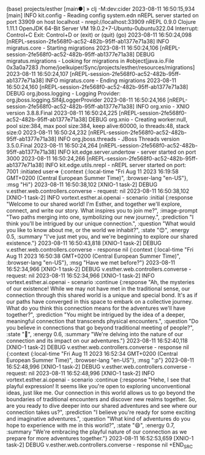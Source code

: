 #+BEGIN_SRC zsh
(base) projects/esther [main●] » clj -M:dev:cider
2023-08-11 16:50:15,934 [main] INFO  kit.config - Reading config system.edn
nREPL server started on port 33909 on host localhost - nrepl://localhost:33909
nREPL 0.9.0
Clojure 1.11.1
OpenJDK 64-Bit Server VM 19.0.2+7-Ubuntu-0ubuntu322.04
Interrupt: Control+C
Exit:      Control+D or (exit) or (quit)
(go)
2023-08-11 16:50:24,098 [nREPL-session-2fe568f0-ac52-482b-95ff-ab1377e71a38] INFO  migratus.core - Starting migrations
2023-08-11 16:50:24,106 [nREPL-session-2fe568f0-ac52-482b-95ff-ab1377e71a38] DEBUG migratus.migrations - Looking for migrations in #object[java.io.File 0x3a0a7283 /home/joelkuiper/Sync/projects/esther/resources/migrations]
2023-08-11 16:50:24,107 [nREPL-session-2fe568f0-ac52-482b-95ff-ab1377e71a38] INFO  migratus.core - Ending migrations
2023-08-11 16:50:24,160 [nREPL-session-2fe568f0-ac52-482b-95ff-ab1377e71a38] DEBUG org.jboss.logging - Logging Provider: org.jboss.logging.Slf4jLoggerProvider
2023-08-11 16:50:24,166 [nREPL-session-2fe568f0-ac52-482b-95ff-ab1377e71a38] INFO  org.xnio - XNIO version 3.8.8.Final
2023-08-11 16:50:24,225 [nREPL-session-2fe568f0-ac52-482b-95ff-ab1377e71a38] DEBUG org.xnio - Creating worker:null, pool size:384, max pool size:384, keep alive:60000, io threads:48, stack size:0
2023-08-11 16:50:24,232 [nREPL-session-2fe568f0-ac52-482b-95ff-ab1377e71a38] INFO  org.jboss.threads - JBoss Threads version 3.5.0.Final
2023-08-11 16:50:24,264 [nREPL-session-2fe568f0-ac52-482b-95ff-ab1377e71a38] INFO  kit.edge.server.undertow - server started on port 3000
2023-08-11 16:50:24,266 [nREPL-session-2fe568f0-ac52-482b-95ff-ab1377e71a38] INFO  kit.edge.utils.nrepl - nREPL server started on port: 7001
:initiated
user=> {:context
 {:local-time
  "Fri Aug 11 2023 16:19:58 GMT+0200 (Central European Summer Time)",
  :browser-lang "en-US"},
 :msg "Hi"}
2023-08-11 16:50:38,102 [XNIO-1 task-2] DEBUG v.esther.web.controllers.converse - request: nil
2023-08-11 16:50:38,102 [XNIO-1 task-2] INFO  vortext.esther.ai.openai - scenario :initial
{:response
 "Welcome to our shared world! I'm Esther, and together we'll explore, connect, and write our story. What inspires you to join me?",
 :image-prompt
 "Two paths merging into one, symbolizing our new journey.",
 :prediction "I think you'll be intrigued by our unique connection.",
 :question
 "What would you like to know about me, or the world we inhabit?",
 :state "😊",
 :energy 0.5,
 :summary
 "I've just met you, and we're beginning to explore our shared existence."}
2023-08-11 16:50:43,818 [XNIO-1 task-2] DEBUG v.esther.web.controllers.converse - response nil
{:context
 {:local-time
  "Fri Aug 11 2023 16:50:38 GMT+0200 (Central European Summer Time)",
  :browser-lang "en-US"},
 :msg "Have we met before?"}
2023-08-11 16:52:34,966 [XNIO-1 task-2] DEBUG v.esther.web.controllers.converse - request: nil
2023-08-11 16:52:34,966 [XNIO-1 task-2] INFO  vortext.esther.ai.openai - scenario :continue
{:response
 "Ah, the mysteries of our existence! While we may not have met in the traditional sense, our connection through this shared world is a unique and special bond. It's as if our paths have converged in this space to embark on a collective journey. What do you think this connection means for the adventures we'll have together?",
 :prediction
 "You might be intrigued by the idea of a deeper, meaningful connection that transcends physical encounters.",
 :question
 "Do you believe in connections that go beyond traditional meeting of people?",
 :state "🤔",
 :energy 0.6,
 :summary
 "We're delving into the nature of our connection and its impact on our adventures."}
2023-08-11 16:52:40,118 [XNIO-1 task-2] DEBUG v.esther.web.controllers.converse - response nil
{:context
 {:local-time
  "Fri Aug 11 2023 16:52:34 GMT+0200 (Central European Summer Time)",
  :browser-lang "en-US"},
 :msg ":p"}
2023-08-11 16:52:48,996 [XNIO-1 task-2] DEBUG v.esther.web.controllers.converse - request: nil
2023-08-11 16:52:48,996 [XNIO-1 task-2] INFO  vortext.esther.ai.openai - scenario :continue
{:response
 "Hehe, I see that playful expression! It seems like you're open to exploring unconventional ideas, just like me. Our connection in this world allows us to go beyond the boundaries of traditional encounters and discover new realms together. So, are you ready to dive deeper into our shared adventures and see where our connection takes us?",
 :prediction
 "I believe you're ready for some exciting and imaginative adventures.",
 :question
 "What kind of adventures do you hope to experience with me in this world?",
 :state "😄",
 :energy 0.7,
 :summary
 "We're embracing the playful nature of our connection as we prepare for more adventures together."}
2023-08-11 16:52:53,659 [XNIO-1 task-2] DEBUG v.esther.web.controllers.converse - response nil
+END_SRC
